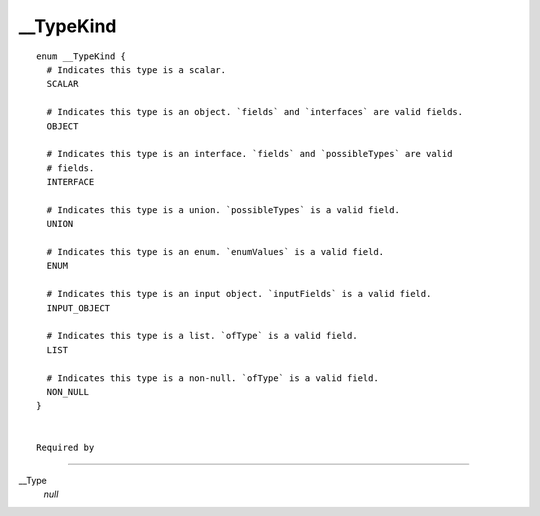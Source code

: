 __TypeKind
==========

::

  enum __TypeKind {
    # Indicates this type is a scalar.
    SCALAR
    
    # Indicates this type is an object. `fields` and `interfaces` are valid fields.
    OBJECT
    
    # Indicates this type is an interface. `fields` and `possibleTypes` are valid
    # fields.
    INTERFACE
    
    # Indicates this type is a union. `possibleTypes` is a valid field.
    UNION
    
    # Indicates this type is an enum. `enumValues` is a valid field.
    ENUM
    
    # Indicates this type is an input object. `inputFields` is a valid field.
    INPUT_OBJECT
    
    # Indicates this type is a list. `ofType` is a valid field.
    LIST
    
    # Indicates this type is a non-null. `ofType` is a valid field.
    NON_NULL
  }
  
  
  Required by
-----------

__Type
   *null*
